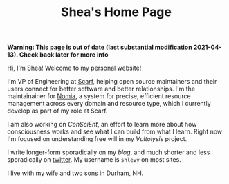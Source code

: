 #+TITLE: Shea's Home Page
#+LASTMOD: 2024-05-08
*Warning: This page is out of date (last substantial modification 2021-04-13). Check back later for more info*

Hi, I'm Shea! Welcome to my personal website!

I'm VP of Engineering at [[https://about.scarf.sh/][Scarf]], helping open source maintainers and their users connect for better software and better relationships. I'm the maintainainer for [[https://github.com/scarf-sh/nomia/][Nomia]], a system for precise, efficient resource management across every domain and resource type, which I currently develop as part of my role at Scarf.

I am also working on [[{{< relref "/conscient/" >}}][ConSciEnt]], an effort to learn more about how consciousness works and see what I can build from what I learn. Right now I'm focused on understanding free will in my [[{{< relref "/conscient/projects/vultolysis.org" >}}][Vultolysis]] project.

I write longer-form sporadically on my [[{{< relref "/blog" >}}][blog]], and much shorter and less sporadically on [[https://twitter.com/shlevy][twitter]]. My username is ~shlevy~ on most sites.

I live with my wife and two sons in Durham, NH.
